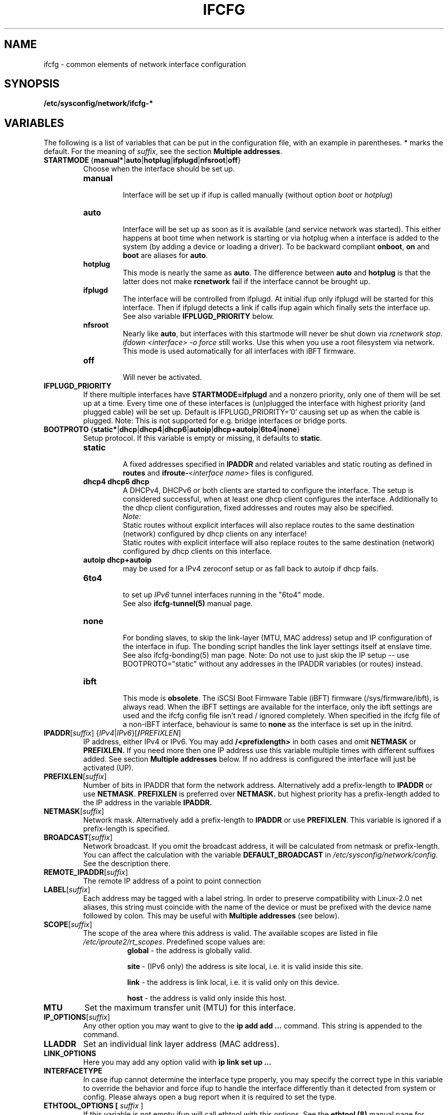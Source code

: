 .\" Process this file with
.\" groff -man -Tascii foo.1
.\"
.TH IFCFG 5 "August 2004" "sysconfig" "Network configuration"
.\" ...

.SH NAME
ifcfg \- common elements of network interface configuration
.SH SYNOPSIS
.B /etc/sysconfig/network/ifcfg-*
.SH VARIABLES
The following is a list of variables that can be put in the
configuration file, with an
example in parentheses.
* marks the default.
For the meaning of
.IR suffix ,
see the section
.BR "Multiple addresses" .
.\" How to keep this in sync with the comments in the sysconfig files?
.\" FIXME: allowed values (see also ## Type:)
.\" example in the following text
.\" ---

.TP 
.BR STARTMODE\  { manual* | auto | hotplug | ifplugd | nfsroot | off }
Choose when the interface should be set up.
.RS
.PD 0
.TP
.B manual
.br
Interface will be set up if ifup is called manually (without option
.I boot
or
.I hotplug\fP)
.TP
.B auto
.br
Interface will be set up as soon as it is available (and service network was
started). This either happens at boot time when network is starting or via
hotplug when a interface is added to the system (by adding a device or loading a
driver). To be backward compliant
.B onboot\fP,
.B on
and
.B boot
are aliases for
.B auto\fP.
.TP
.B hotplug
.br
This mode is nearly the same as
.B auto\fP.
The difference between
.B auto
and
.B hotplug
is that the latter does not make
.B rcnetwork
fail if the interface cannot be brought up.
.TP
.B ifplugd
.br
The interface will be controlled from ifplugd. At initial ifup only ifplugd will
be started for this interface. Then if ifplugd detects a link if calls ifup
again which finally sets the interface up. See also variable
.B IFPLUGD_PRIORITY
below.
.TP
.B nfsroot
.br
Nearly like
.BR auto , 
but interfaces with this startmode will never be shut down via 
.I rcnetwork 
.IR stop .
.I ifdown <interface> -o force
still works. Use this when you use a root filesystem via network.
This mode is used automatically for all interfaces with iBFT firmware.
.TP
.B off
.br
Will never be activated.
.PD
.RE

.TP
.BR IFPLUGD_PRIORITY
If there multiple interfaces have
.B STARTMODE=ifplugd
and a nonzero priority, only one of them will be set up at a time. Every time one
of these interfaces is (un)plugged the interface with highest priority (and
plugged cable) will be set up. Default is IFPLUGD_PRIORITY='0' causing set up as
when the cable is plugged. Note: This is not supported for e.g. bridge interfaces
or bridge ports.

.TP 
.BR BOOTPROTO\  { static* | dhcp | dhcp4 | dhcp6 | autoip | dhcp+autoip | 6to4 | none }
Setup protocol. If this variable is empty or missing, it defaults to \fBstatic\fR.
.RS
.PD 0
.TP
.B static
.br
A fixed addresses specified in \fBIPADDR\fR and related variables and static
routing as defined in \fBroutes\fR and \fBifroute-\fR<\fIinterface name\fR>
files is configured.
.TP
.B dhcp4 dhcp6 dhcp
.br
A DHCPv4, DHCPv6 or both clients are started to configure the interface. The
setup is considered successful, when at least one dhcp client configures the
interface. Additionally to the dhcp client configuration, fixed addresses and
routes may also be specified.
.br
.I Note:
.br
Static routes without explicit interfaces will also replace routes to the same
destination (network) configured by dhcp clients on any interface!
.br
Static routes with explicit interface will also replace routes to the same
destination (network) configured by dhcp clients on this interface.
.TP
.B autoip dhcp+autoip
.br
may be used for a IPv4 zeroconf setup or as fall back to autoip if dhcp fails.
.TP
.BR 6to4
.br
to set up 
.I IPv6
tunnel interfaces running in the "6to4" mode.
.br
See also \fBifcfg-tunnel(5)\fR manual page.
.TP
.br
.B none
.br
For bonding slaves, to skip the link-layer (MTU, MAC address) setup and IP
configuration of the interface in ifup. The bonding script handles the link
layer settings itself at enslave time. See also ifcfg-bonding(5) man page.
Note:  Do not use to just skip the IP setup -- use BOOTPROTO="static"
without any addresses in the IPADDR variables (or routes) instead.
.TP
.br
.B ibft
.br
This mode is \fBobsolete\fR.
The iSCSI Boot Firmware Table (iBFT) firmware (/sys/firmware/ibft), is always
read. When the iBFT settings are available for the interface, only the ibft
settings are used and the ifcfg config file isn't read / ignored completely.
When specified in the ifcfg file of a non-iBFT interface, behaviour is same
to \fBnone\fR as the interface is set up in the initrd.
.PD
.RE

.TP 
.IR  \fBIPADDR\fR [ suffix ]\ { IPv4 | IPv6 }[ \fB/\fIPREFIXLEN ]
IP address, either IPv4 or IPv6. You may add
.B /<prefixlength>
in both cases and omit
.B NETMASK
or
.B PREFIXLEN.
If you need more then one IP address use this variable multiple times with
different suffixes added. See section
.B Multiple addresses
below. If no address is configured the interface will just be activated (UP).
.TP
.BR PREFIXLEN [ \fIsuffix\fR ]
Number of bits in IPADDR that form the network
address. Alternatively add a prefix-length to
.B IPADDR
or use
.BR NETMASK .
.B PREFIXLEN 
is preferred over
.B NETMASK.
but highest priority has a prefix-length added to the IP address in the variable
.B IPADDR.
.TP
.BR NETMASK [ \fIsuffix\fR ]
Network mask. Alternatively add a prefix-length to
.B IPADDR
or use
.BR PREFIXLEN .
This variable is ignored if a prefix-length is specified.
.TP
.BR BROADCAST [ \fIsuffix\fR ]
Network broadcast. If you omit the broadcast address, it will be calculated from
netmask or prefix-length. You can affect the calculation with the variable
.B DEFAULT_BROADCAST
in 
.I /etc/sysconfig/network/config.
See the description there.
.\" ---
.TP
.BR REMOTE_IPADDR [ \fIsuffix\fR ]
The remote IP address of a point to point  connection
.TP
.BR LABEL [ \fIsuffix\fR ]
Each address may be tagged with a label  string.   In  order  to preserve
compatibility  with Linux-2.0 net aliases, this string must coincide with the
name of the device or  must  be  prefixed with the device name followed by
colon.
This may be useful with
.B Multiple addresses
(see below).
.TP
.BR SCOPE [ \fIsuffix\fR ]
The scope of the area where this address is valid.
The available scopes are listed in file
.IR "/etc/iproute2/rt_scopes" .
Predefined scope values are:
.in +8
.B global
- the address is globally valid.
.sp
.B site
- (IPv6 only) the address is site local, i.e. it is
valid inside this site.
.sp
.B link
- the address is link local, i.e. it is valid only on this device.
.sp
.B host
- the address is valid only inside this host.
.in -8
.TP
.BR MTU
Set the maximum transfer unit (MTU) for this interface.
.TP
.BR IP_OPTIONS [ \fIsuffix\fR ]
Any other option you may want to give to the
.B ip add add ...
command. This string is appended to the command.
.TP
.B LLADDR
Set an individual link layer address (MAC address).
.TP
.B LINK_OPTIONS
Here you may add any option valid with
.B ip link set up ...
.TP
.B INTERFACETYPE
In case ifup cannot determine the interface type properly, you may
specify the correct type in this variable to override the behavior
and force ifup to handle the interface differently than it detected
from system or config.
Please always open a bug report when it is required to set the type.
.TP
.B ETHTOOL_OPTIONS [ \fIsuffix\fR ]
If this variable is not empty ifup will call ethtool with this options.
See the
.B ethtool (8)
manual page for available options.
If the option string starts with a '-' (e.g. '-K iface rx on'), then the
second word in the string will be replaced with the current interface name.
Otherwise (e.g. 'autoneg off speed 10') ifup prepends '-s <interface>'.
The optional variable suffix can be used to apply every setting separately,
e.g.:

  ETHTOOL_OPTIONS='autoneg off speed 10'
  ETHTOOL_OPTIONS_gro='-K iface gro off'
  ETHTOOL_OPTIONS_lro='-K iface lro off'

The \fBethtool (8)\fR utility stops applying the settings at first failure
and may not apply remaining settings. The NIC driver may reject settings
as not supported (e.g. '-K iface lro off') or also when the link is not up.
.TP
.BR ETHTOOL_WAIT\  <seconds>
When not empty, it causes to wait specified number of seconds before starting
to apply ETHTOOL_OPTIONS (driver initialization time).
.TP
.BR ETHTOOL_UP_REPEAT\  { no* | yes }
Repeat the attempt to set the ETHTOOL_OPTIONS after the link is up.
.TP
.BR ETHTOOL_UP_WAIT\  <seconds>
When not empty, it causes to wait specified number of seconds before starting
to repeat to apply ETHTOOL_OPTIONS after the link has been set up.
.TP
.BR RUN_POLL_TCPIP\  { yes* | no }
Controls running
.I /etc/ppp/poll.tcpip
when a dialup connection is established.
.TP
\fBPRE_UP_SCRIPT\fR, \fBPOST_UP_SCRIPT\fR, \fBPRE_DOWN_SCRIPT\fR and \fBPOST_DOWN_SCRIPT\fR
Here you can hook a script (better: an executable) to perform individual actions
before/after the interface is set up or before/after the interface is set down.
If you use relative filenames ifup will look for them in
.I /etc/sysconfig/network/scripts 
but you may use absolute paths as well. They were called scripts, because they
usually are scripts, but you may add also binaries here. If they are scripts,
they must be made executable.

These scripts will be called with nearly the same arguments as ifup. The only
difference is that the configuration-name (optional for ifup) is always set with
the name determined by getcfg. The configuration name is stored in the variable
.B $CONFIG
which may be used inside the ifcfg- configuration file.

If
.B BOOTPROTO=dhcp
then the post up and pre down scripts will not be executed immediately by
ifup/ifdown. Instead dhcpcd calls ifup/ifdown with a special option always after
it sets, changes or removes the IP address. Therefore post up scripts will be
executed after the interface is really up which may be much later if dhcp did not
get a lease immediately. And pre down scripts are called after dhcp shut down
the interface (not before as 'pre' would indicate. This is a problem of dhcpcd).

.TP
.B TUNNEL, TUNNEL_*
Using this variable you may set up different tunnels. See
.B ifcfg-tunnel
.BR (5)
manual page.
.TP
.B ETHERDEVICE
Needed only for virtual LANs (802.1q). It contains the real interface to use for the vlan
interface. See
.B ifcfg-vlan
.BR (5)
manual page.
.TP
.B BONDING_MASTER, BONDING_SLAVE_*, BONDING_OPTS, BONDING_MODULE_OPTS
These are used to set up interface bonding. See
.B ifcfg-bonding
.BR (5)
manual page.

.SH GENERAL VARIABLES
There are some general settings in the file
.IR /etc/sysconfig/network/config .
If needed you can also set every general variable as an individual variable in
the
.B ifcfg-*
files.
.TP
.B DEFAULT_BROADCAST
.TP
.B GLOBAL_POST_UP_EXEC
.TP
.B GLOBAL_PRE_DOWN_EXEC
.TP
.B CHECK_DUPLICATE_IP
.TP
.B SEND_GRATUITOUS_ARP
.TP
.B DEBUG
.TP
.B USE_SYSLOG=
.TP
.B MODIFY_RESOLV_CONF_DYNAMICALLY
.TP
.B MODIFY_NAMED_CONF_DYNAMICALLY
.TP
.B MODIFY_RESOLV_CONF_STATIC_DNS
.TP
.B CONNECTION_SHOW_WHEN_IFSTATUS
.TP
.B CONNECTION_CHECK_BEFORE_IFDOWN
.TP
.B CONNECTION_CLOSE_BEFORE_IFDOWN
.TP
.B CONNECTION_UMOUNT_NFS_BEFORE_IFDOWN
.TP
.B CONNECTION_SEND_KILL_SIGNAL
.TP
.B MANDATORY_DEVICES
.TP
.B WAIT_FOR_INTERFACES
.TP
.B FIREWALL
.TP
.B LINKLOCAL_INTERFACES
.TP
.B IFPLUGD_OPTIONS

.in 7
Please see the description of these variables in 
.IR /etc/sysconfig/network/config .

.SH Multiple addresses

You can extend the variable name
.B IPADDR 
by any string you like. For example
.BR IPADDR_1 ,
.B IPADDR-FOO
or
.BR IPADDRxxx.
Use these variables for your IP addresses.
If you need some additional parameters for these addresses, then just add
the same extension to these variable names:
.B BROADCAST, NETMASK, PREFIXLEN, REMOTE_IPADDR, LABEL, SCOPE, IP_OPTIONS.

Example:
   IPADDR_AAA=1.2.3.4
   NETMASK_AAA=255.0.0.0
   BROADCAST_AAA=1.2.3.55
   IPADDR_BBB=10.10.2.3/16
   LABEL_BBB=BBB
   and so on ...
.PP
You do not need to set a label for any address. But then you should not use
.B ifconfig
any longer; go and use
.BR ip .
If you want to use
.B ifconfig
then omit the label for your main address and set a number as label for every
additional address.

.SH BUGS
Please report bugs at <http://www.suse.de/feedback>
.SH AUTHOR
.nf
Christian Zoz <zoz@suse.de> -- ifup script
Michal Svec <msvec@suse.cz> -- ifup script
Bjoern Jacke -- ifup script
Mads Martin Joergensen <mmj@suse.de> -- ifup manual page
Michal Ludvig <mludvig@suse.cz> -- tunnel support
.fi
.SH "SEE ALSO"
.BR /etc/sysconfig/network/ifcfg.template ,
.BR ifcfg-bonding (5),
.BR ifcfg-tunnel (5),
.BR ifcfg-vlan (5),
.BR ifcfg-wireless (5),
.BR ifup (8).

